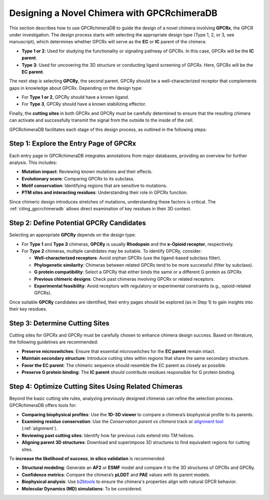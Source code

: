 Designing a Novel Chimera with GPCRchimeraDB
=============================================

This section describes how to use GPCRchimeraDB to guide the design of a novel chimera involving **GPCRx**, the GPCR under investigation. The design process starts with selecting the appropriate design type (Type 1, 2, or 3, see manuscript), which determines whether GPCRx will serve as the **EC** or **IC** parent of the chimera:

- **Type 1 or 2**: Used for studying the functionality or signaling pathway of GPCRx. In this case, GPCRx will be the **IC parent**.
- **Type 3**: Used for uncovering the 3D structure or conducting ligand screening of GPCRx. Here, GPCRx will be the **EC parent**.

The next step is selecting **GPCRy**, the second parent. GPCRy should be a well-characterized receptor that complements gaps in knowledge about GPCRx. Depending on the design type:

- For **Type 1 or 2**, GPCRy should have a known ligand.
- For **Type 3**, GPCRy should have a known stabilizing effector.

Finally, the **cutting sites** in both GPCRx and GPCRy must be carefully determined to ensure that the resulting chimera can activate and successfully transmit the signal from the outside to the inside of the cell.

GPCRchimeraDB facilitates each stage of this design process, as outlined in the following steps:

Step 1: Explore the Entry Page of GPCRx
----------------------------------------

Each entry page in GPCRchimeraDB integrates annotations from major databases, providing an overview for further analysis. This includes:

- **Mutation impact**: Reviewing known mutations and their effects.
- **Evolutionary score**: Comparing GPCRx to its subclass.
- **Motif conservation**: Identifying regions that are sensitive to mutations.
- **PTM sites and interacting residues**: Understanding their role in GPCRx function.

Since chimeric design introduces stretches of mutations, understanding these factors is critical. The :ref:`citing_gpcrchimeradb` allows direct examination of key residues in their 3D context.

Step 2: Define Potential GPCRy Candidates
------------------------------------------

Selecting an appropriate **GPCRy** depends on the design type:

- For **Type 1** and **Type 3** chimeras, **GPCRy** is usually **Rhodopsin** and the **κ-Opioid receptor**, respectively.
- For **Type 2** chimeras, multiple candidates may be suitable. To identify GPCRy, consider:

  - **Well-characterized receptors**: Avoid orphan GPCRs (use the ligand-based subclass filter).
  - **Phylogenetic similarity**: Chimeras between related GPCRs tend to be more successful (filter by subclass).
  - **G protein compatibility**: Select a GPCRy that either binds the same or a different G protein as GPCRx.
  - **Previous chimeric designs**: Check past chimeras involving GPCRx or related receptors.
  - **Experimental feasibility**: Avoid receptors with regulatory or experimental constraints (e.g., opioid-related GPCRs).

Once suitable **GPCRy** candidates are identified, their entry pages should be explored (as in Step 1) to gain insights into their key residues.

Step 3: Determine Cutting Sites
-------------------------------

Cutting sites for GPCRx and GPCRy must be carefully chosen to enhance chimera design success. Based on literature, the following guidelines are recommended:

- **Preserve microswitches**: Ensure that essential microswitches for the **EC parent** remain intact.
- **Maintain secondary structure**: Introduce cutting sites within regions that share the same secondary structure.
- **Favor the EC parent**: The chimeric sequence should resemble the EC parent as closely as possible.
- **Preserve G protein binding**: The **IC parent** should contribute residues responsible for G protein binding.

Step 4: Optimize Cutting Sites Using Related Chimeras
------------------------------------------------------

Beyond the basic cutting site rules, analyzing previously designed chimeras can refine the selection process. GPCRchimeraDB offers tools for:

- **Comparing biophysical profiles**: Use the **1D-3D viewer** to compare a chimera’s biophysical profile to its parents.
- **Examining residue conservation**: Use the *Conservation parent vs chimera* track or `alignment tool <https://www.bio2byte.be/gpcrchimeradb/gpcrchimeradb/sequence_alignment_entries>`_ (:ref:`alignment`).
- **Reviewing past cutting sites**: Identify how far previous cuts extend into TM helices.
- **Aligning parent 3D structures**: Download and superimpose 3D structures to find equivalent regions for cutting sites.

To **increase the likelihood of success**, **in silico validation** is recommended:

- **Structural modeling**: Generate an **AF2** or **ESMF** model and compare it to the 3D structures of GPCRx and GPCRy.
- **Confidence metrics**: Compare the chimera’s **pLDDT** and **PAE** values with its parent models.
- **Biophysical analysis**: Use `b2btools <https://bio2byte.be/b2btools/>`_ to ensure the chimera's properties align with natural GPCR behavior.
- **Molecular Dynamics (MD) simulations**: To be considered.
